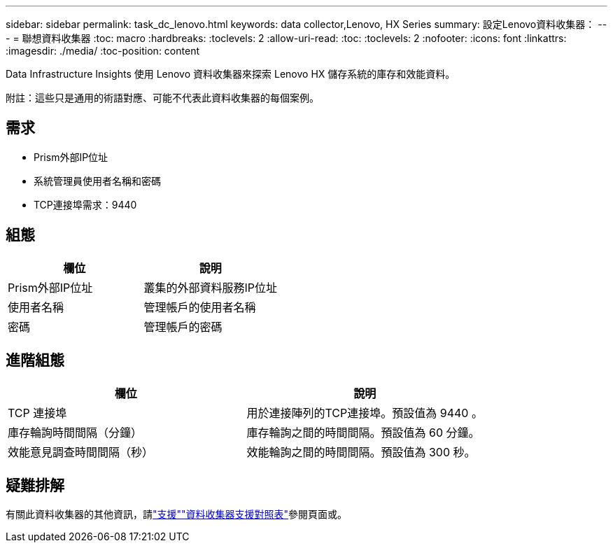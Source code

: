 ---
sidebar: sidebar 
permalink: task_dc_lenovo.html 
keywords: data collector,Lenovo, HX Series 
summary: 設定Lenovo資料收集器： 
---
= 聯想資料收集器
:toc: macro
:hardbreaks:
:toclevels: 2
:allow-uri-read: 
:toc: 
:toclevels: 2
:nofooter: 
:icons: font
:linkattrs: 
:imagesdir: ./media/
:toc-position: content


[role="lead"]
Data Infrastructure Insights 使用 Lenovo 資料收集器來探索 Lenovo HX 儲存系統的庫存和效能資料。

附註：這些只是通用的術語對應、可能不代表此資料收集器的每個案例。



== 需求

* Prism外部IP位址
* 系統管理員使用者名稱和密碼
* TCP連接埠需求：9440




== 組態

[cols="2*"]
|===
| 欄位 | 說明 


| Prism外部IP位址 | 叢集的外部資料服務IP位址 


| 使用者名稱 | 管理帳戶的使用者名稱 


| 密碼 | 管理帳戶的密碼 
|===


== 進階組態

[cols="2*"]
|===
| 欄位 | 說明 


| TCP 連接埠 | 用於連接陣列的TCP連接埠。預設值為 9440 。 


| 庫存輪詢時間間隔（分鐘） | 庫存輪詢之間的時間間隔。預設值為 60 分鐘。 


| 效能意見調查時間間隔（秒） | 效能輪詢之間的時間間隔。預設值為 300 秒。 
|===


== 疑難排解

有關此資料收集器的其他資訊，請link:concept_requesting_support.html["支援"]link:reference_data_collector_support_matrix.html["資料收集器支援對照表"]參閱頁面或。
